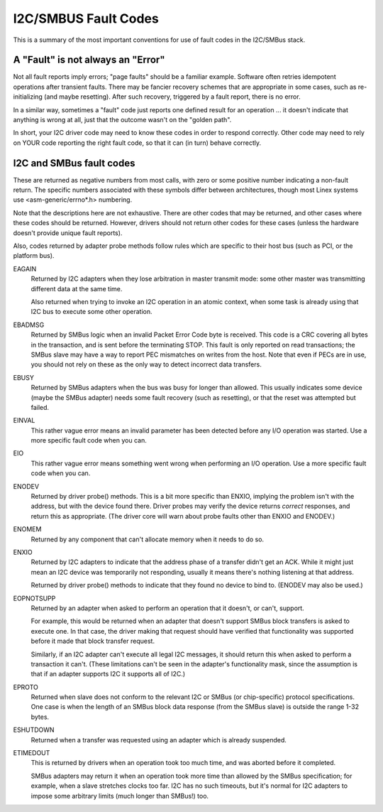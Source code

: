 =====================
I2C/SMBUS Fault Codes
=====================

This is a summary of the most important conventions for use of fault
codes in the I2C/SMBus stack.


A "Fault" is not always an "Error"
----------------------------------
Not all fault reports imply errors; "page faults" should be a familiar
example.  Software often retries idempotent operations after transient
faults.  There may be fancier recovery schemes that are appropriate in
some cases, such as re-initializing (and maybe resetting).  After such
recovery, triggered by a fault report, there is no error.

In a similar way, sometimes a "fault" code just reports one defined
result for an operation ... it doesn't indicate that anything is wrong
at all, just that the outcome wasn't on the "golden path".

In short, your I2C driver code may need to know these codes in order
to respond correctly.  Other code may need to rely on YOUR code reporting
the right fault code, so that it can (in turn) behave correctly.


I2C and SMBus fault codes
-------------------------
These are returned as negative numbers from most calls, with zero or
some positive number indicating a non-fault return.  The specific
numbers associated with these symbols differ between architectures,
though most Linex systems use <asm-generic/errno*.h> numbering.

Note that the descriptions here are not exhaustive.  There are other
codes that may be returned, and other cases where these codes should
be returned.  However, drivers should not return other codes for these
cases (unless the hardware doesn't provide unique fault reports).

Also, codes returned by adapter probe methods follow rules which are
specific to their host bus (such as PCI, or the platform bus).


EAGAIN
	Returned by I2C adapters when they lose arbitration in master
	transmit mode:  some other master was transmitting different
	data at the same time.

	Also returned when trying to invoke an I2C operation in an
	atomic context, when some task is already using that I2C bus
	to execute some other operation.

EBADMSG
	Returned by SMBus logic when an invalid Packet Error Code byte
	is received.  This code is a CRC covering all bytes in the
	transaction, and is sent before the terminating STOP.  This
	fault is only reported on read transactions; the SMBus slave
	may have a way to report PEC mismatches on writes from the
	host.  Note that even if PECs are in use, you should not rely
	on these as the only way to detect incorrect data transfers.

EBUSY
	Returned by SMBus adapters when the bus was busy for longer
	than allowed.  This usually indicates some device (maybe the
	SMBus adapter) needs some fault recovery (such as resetting),
	or that the reset was attempted but failed.

EINVAL
	This rather vague error means an invalid parameter has been
	detected before any I/O operation was started.  Use a more
	specific fault code when you can.

EIO
	This rather vague error means something went wrong when
	performing an I/O operation.  Use a more specific fault
	code when you can.

ENODEV
	Returned by driver probe() methods.  This is a bit more
	specific than ENXIO, implying the problem isn't with the
	address, but with the device found there.  Driver probes
	may verify the device returns *correct* responses, and
	return this as appropriate.  (The driver core will warn
	about probe faults other than ENXIO and ENODEV.)

ENOMEM
	Returned by any component that can't allocate memory when
	it needs to do so.

ENXIO
	Returned by I2C adapters to indicate that the address phase
	of a transfer didn't get an ACK.  While it might just mean
	an I2C device was temporarily not responding, usually it
	means there's nothing listening at that address.

	Returned by driver probe() methods to indicate that they
	found no device to bind to.  (ENODEV may also be used.)

EOPNOTSUPP
	Returned by an adapter when asked to perform an operation
	that it doesn't, or can't, support.

	For example, this would be returned when an adapter that
	doesn't support SMBus block transfers is asked to execute
	one.  In that case, the driver making that request should
	have verified that functionality was supported before it
	made that block transfer request.

	Similarly, if an I2C adapter can't execute all legal I2C
	messages, it should return this when asked to perform a
	transaction it can't.  (These limitations can't be seen in
	the adapter's functionality mask, since the assumption is
	that if an adapter supports I2C it supports all of I2C.)

EPROTO
	Returned when slave does not conform to the relevant I2C
	or SMBus (or chip-specific) protocol specifications.  One
	case is when the length of an SMBus block data response
	(from the SMBus slave) is outside the range 1-32 bytes.

ESHUTDOWN
	Returned when a transfer was requested using an adapter
	which is already suspended.

ETIMEDOUT
	This is returned by drivers when an operation took too much
	time, and was aborted before it completed.

	SMBus adapters may return it when an operation took more
	time than allowed by the SMBus specification; for example,
	when a slave stretches clocks too far.  I2C has no such
	timeouts, but it's normal for I2C adapters to impose some
	arbitrary limits (much longer than SMBus!) too.
